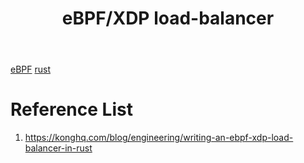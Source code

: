 :PROPERTIES:
:ID:       48e8a1c1-f8af-4646-9848-a6a7701bf93e
:END:
#+title: eBPF/XDP load-balancer
#+filetags:  

[[id:bf5b14f3-8e4c-4706-aea0-102268c418d3][eBPF]]
[[id:a2da1c32-ba1a-4c2c-9374-1bd8896920fa][rust]]

* Reference List
1. https://konghq.com/blog/engineering/writing-an-ebpf-xdp-load-balancer-in-rust
